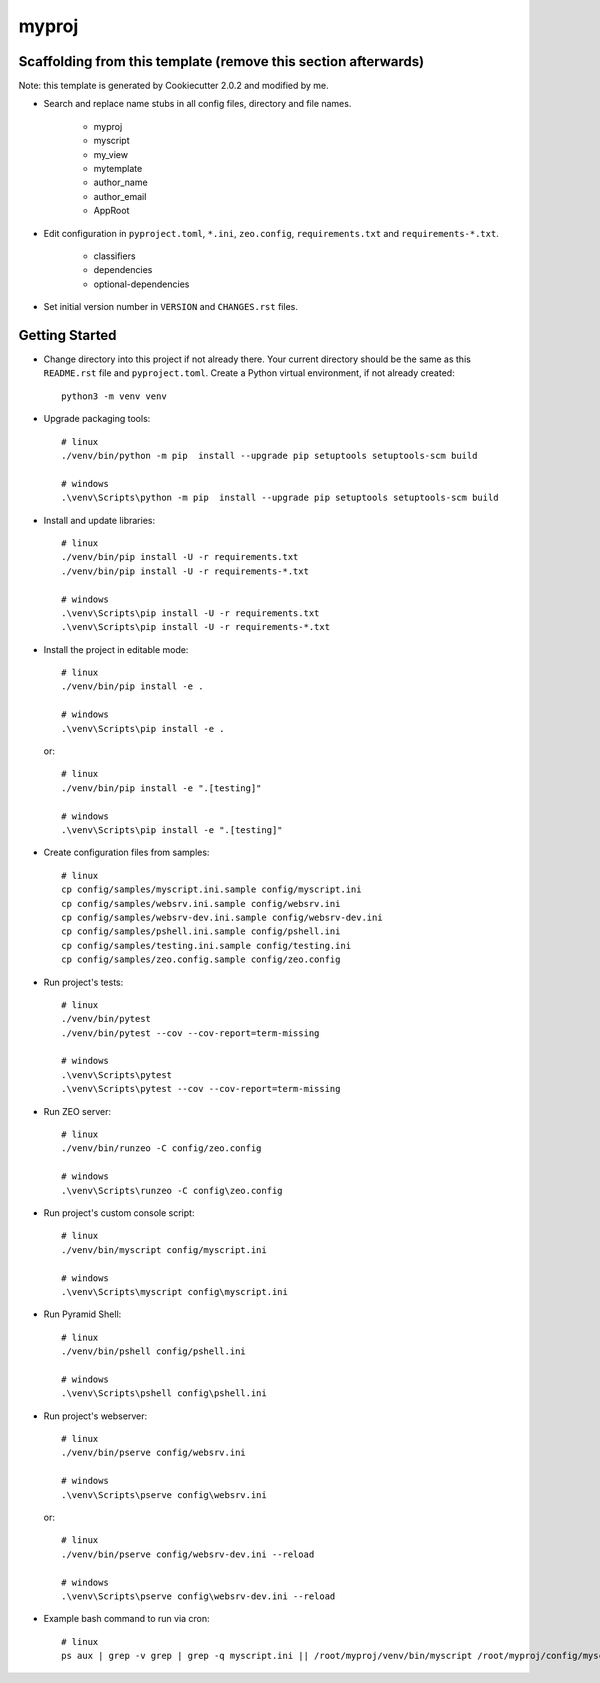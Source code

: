 myproj
======

Scaffolding from this template (remove this section afterwards)
---------------------------------------------------------------

Note: this template is generated by Cookiecutter 2.0.2 and modified by me.

- Search and replace name stubs in all config files, directory and file names.

    - myproj
    - myscript
    - my_view
    - mytemplate
    - author_name
    - author_email
    - AppRoot

- Edit configuration in ``pyproject.toml``, ``*.ini``, ``zeo.config``, ``requirements.txt`` and ``requirements-*.txt``.

    - classifiers
    - dependencies
    - optional-dependencies

- Set initial version number in ``VERSION`` and ``CHANGES.rst`` files.

Getting Started
---------------

- Change directory into this project if not already there. Your
  current directory should be the same as this ``README.rst`` file and ``pyproject.toml``.
  Create a Python virtual environment, if not already created::

    python3 -m venv venv

- Upgrade packaging tools::

    # linux
    ./venv/bin/python -m pip  install --upgrade pip setuptools setuptools-scm build

    # windows
    .\venv\Scripts\python -m pip  install --upgrade pip setuptools setuptools-scm build

- Install and update libraries::

    # linux
    ./venv/bin/pip install -U -r requirements.txt
    ./venv/bin/pip install -U -r requirements-*.txt

    # windows
    .\venv\Scripts\pip install -U -r requirements.txt
    .\venv\Scripts\pip install -U -r requirements-*.txt

- Install the project in editable mode::

    # linux
    ./venv/bin/pip install -e .

    # windows
    .\venv\Scripts\pip install -e .

  or::

    # linux
    ./venv/bin/pip install -e ".[testing]"

    # windows
    .\venv\Scripts\pip install -e ".[testing]"

- Create configuration files from samples::

    # linux
    cp config/samples/myscript.ini.sample config/myscript.ini
    cp config/samples/websrv.ini.sample config/websrv.ini
    cp config/samples/websrv-dev.ini.sample config/websrv-dev.ini
    cp config/samples/pshell.ini.sample config/pshell.ini
    cp config/samples/testing.ini.sample config/testing.ini
    cp config/samples/zeo.config.sample config/zeo.config

- Run project's tests::

    # linux
    ./venv/bin/pytest
    ./venv/bin/pytest --cov --cov-report=term-missing

    # windows
    .\venv\Scripts\pytest
    .\venv\Scripts\pytest --cov --cov-report=term-missing

- Run ZEO server::

    # linux
    ./venv/bin/runzeo -C config/zeo.config

    # windows
    .\venv\Scripts\runzeo -C config\zeo.config

- Run project's custom console script::

    # linux
    ./venv/bin/myscript config/myscript.ini

    # windows
    .\venv\Scripts\myscript config\myscript.ini

- Run Pyramid Shell::

    # linux
    ./venv/bin/pshell config/pshell.ini

    # windows
    .\venv\Scripts\pshell config\pshell.ini

- Run project's webserver::

    # linux
    ./venv/bin/pserve config/websrv.ini

    # windows
    .\venv\Scripts\pserve config\websrv.ini

  or::

    # linux
    ./venv/bin/pserve config/websrv-dev.ini --reload

    # windows
    .\venv\Scripts\pserve config\websrv-dev.ini --reload

- Example bash command to run via cron::

    # linux
    ps aux | grep -v grep | grep -q myscript.ini || /root/myproj/venv/bin/myscript /root/myproj/config/myscript.ini >/dev/null 2>&1 &

